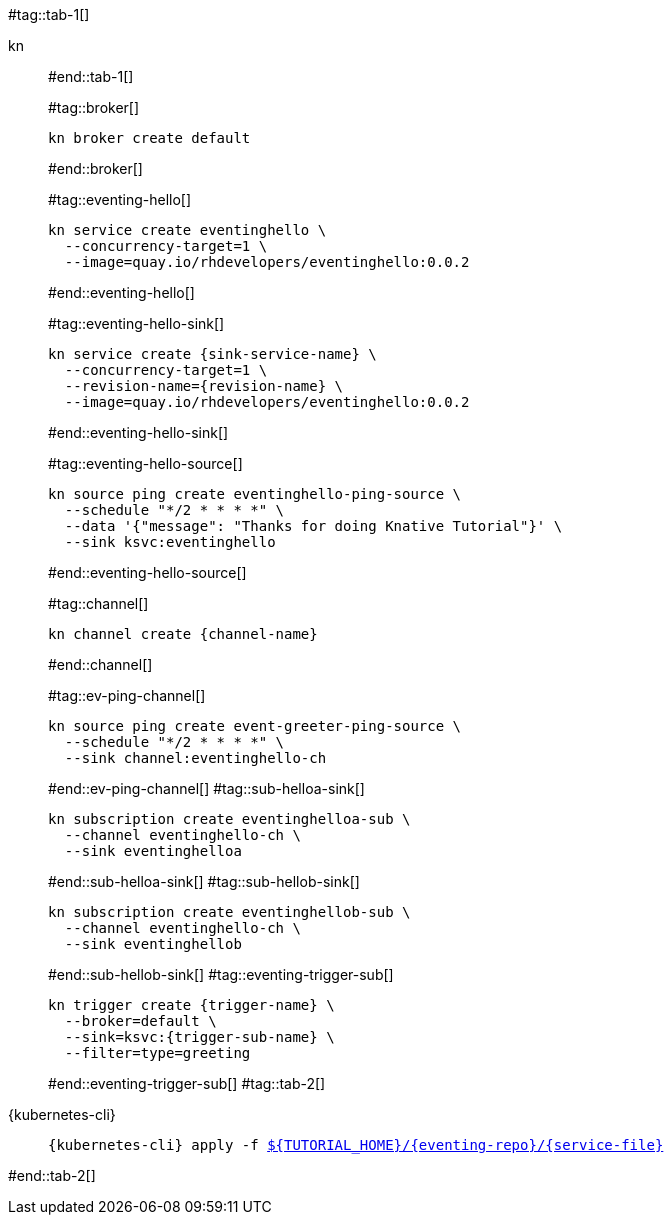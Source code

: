#tag::tab-1[]
[tabs]
====
kn::
+
--
#end::tab-1[]

#tag::broker[]
[.console-input]
[source,bash,subs="+macros,+attributes"]
----
kn broker create default 
----
#end::broker[]

#tag::eventing-hello[]
[.console-input]
[source,bash,subs="+macros,+attributes"]
----
kn service create eventinghello \
  --concurrency-target=1 \
  --image=quay.io/rhdevelopers/eventinghello:0.0.2
----
#end::eventing-hello[]

#tag::eventing-hello-sink[]
[.console-input]
[source,bash,subs="+macros,+attributes"]
----
kn service create {sink-service-name} \
  --concurrency-target=1 \
  --revision-name={revision-name} \
  --image=quay.io/rhdevelopers/eventinghello:0.0.2
----
#end::eventing-hello-sink[]

#tag::eventing-hello-source[]
[.console-input]
[source,bash,subs="+macros,+attributes"]
----
kn source ping create eventinghello-ping-source \
  --schedule "*/2 * * * *" \
  --data pass:['{"message": "Thanks for doing Knative Tutorial"}'] \
  --sink ksvc:eventinghello
----
#end::eventing-hello-source[]

#tag::channel[]
[.console-input]
[source,bash,subs="+macros,+attributes"]
----
kn channel create {channel-name}
----
#end::channel[]

#tag::ev-ping-channel[]
[.console-input]
[source,bash,subs="+macros,+attributes"]
----
kn source ping create event-greeter-ping-source \
  --schedule "*/2 * * * *" \
  --sink channel:eventinghello-ch
----
#end::ev-ping-channel[]
#tag::sub-helloa-sink[]
[.console-input]
[source,bash,subs="+macros,+attributes"]
----
kn subscription create eventinghelloa-sub \
  --channel eventinghello-ch \
  --sink eventinghelloa
----
#end::sub-helloa-sink[]
#tag::sub-hellob-sink[]
[.console-input]
[source,bash,subs="+macros,+attributes"]
----
kn subscription create eventinghellob-sub \
  --channel eventinghello-ch \
  --sink eventinghellob
----
#end::sub-hellob-sink[]
#tag::eventing-trigger-sub[]
[.console-input]
[source,bash,subs="+macros,+attributes"]
----
kn trigger create {trigger-name} \
  --broker=default \
  --sink=ksvc:{trigger-sub-name} \
  --filter=type=greeting
----
#end::eventing-trigger-sub[]
#tag::tab-2[]
--
{kubernetes-cli}::
+
--
[.console-input]
[source,bash,subs="+macros,+attributes"]
----
{kubernetes-cli} apply -f link:{github-repo}/{eventing-repo}/{service-file}[pass:[${TUTORIAL_HOME}]/{eventing-repo}/{service-file}]
----
--
====
#end::tab-2[]

